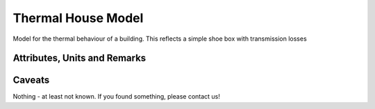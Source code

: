 .. _thermal_house_model:

Thermal House Model
-------------------
Model for the thermal behaviour of a building.
This reflects a simple shoe box with transmission losses

Attributes, Units and Remarks
^^^^^^^^^^^^^^^^^^^^^^^^^^^^^
+-----------------------+---------+---------------------------------+
| Attribute             | Unit    | Remarks                         |
+=======================+=========+=================================+
| uuid                  | --      |                                 |
+-----------------------+---------+---------------------------------+
| id                    | --      | Human readable identifier       |
+-----------------------+---------+---------------------------------+
| operator              | --      |                                 |
+-----------------------+---------+---------------------------------+
| operationTime         | --      | Timely restriction of operation |
+-----------------------+---------+---------------------------------+
| ethLosses             | kW / K  | Thermal losses                  |
+-----------------------+---------+---------------------------------+
| ethCapa               | kWh / K | Thermal capacity                |
+-----------------------+---------+---------------------------------+
| targetTemperature    | °C      | Desired target temperature      |
+-----------------------+---------+---------------------------------+
| upperTemperatureLimit | °C      | Upper temperature boundary      |
+-----------------------+---------+---------------------------------+
| lowerTemperatureLimit | °C      | Lower temperature boundary      |
+-----------------------+---------+---------------------------------+

Caveats
^^^^^^^
Nothing - at least not known.
If you found something, please contact us!

